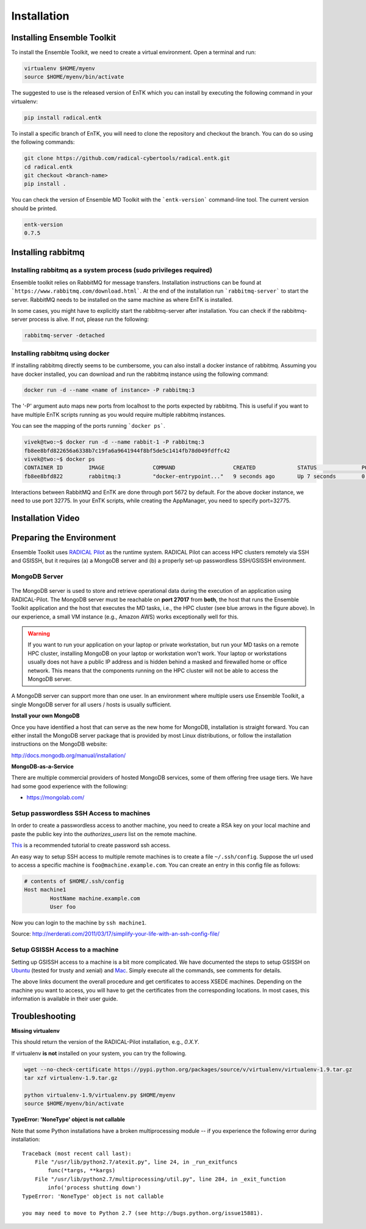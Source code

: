 .. _installation:

************
Installation
************

Installing Ensemble Toolkit
===========================

To install the Ensemble Toolkit, we need to create a virtual environment. Open a terminal and run:

.. code-block:: bash

        virtualenv $HOME/myenv
        source $HOME/myenv/bin/activate


The suggested to use is the released version of EnTK which you can install
by executing the following command in your virtualenv:

.. code-block:: bash

        pip install radical.entk


To install a specific branch of EnTK, you will need to clone the repository
and checkout the branch. You can do so using the following commands:

.. code-block:: bash

        git clone https://github.com/radical-cybertools/radical.entk.git
        cd radical.entk
        git checkout <branch-name>
        pip install .



You can check the version of Ensemble MD Toolkit with the ```entk-version```
command-line tool. The current version should be printed.

.. code-block:: bash

        entk-version
        0.7.5


Installing rabbitmq
===================

Installing rabbitmq as a system process (sudo privileges required)
------------------------------------------------------------------

Ensemble toolkit relies on RabbitMQ for message transfers. Installation
instructions can be found at ```https://www.rabbitmq.com/download.html```. At
the end of the installation run ```rabbitmq-server``` to start the server.
RabbitMQ needs to be installed on the same machine as where EnTK is installed.

In some cases, you might have to explicitly start the rabbitmq-server after
installation. You can check if the rabbitmq-server process is alive. If not,
please run the following:

.. code-block:: bash

        rabbitmq-server -detached


Installing rabbitmq using docker
--------------------------------

If installing rabbitmq directly seems to be cumbersome, you can also install a
docker instance of rabbitmq. Assuming you have docker installed, you can
download and run the rabbitmq instance using the following command:

.. code-block:: bash

        docker run -d --name <name of instance> -P rabbitmq:3

The '-P' argument auto maps new ports from localhost to the ports expected by
rabbitmq. This is useful if you want to have multiple EnTK scripts running as
you would require multiple rabbitmq instances.

You can see the mapping of the ports running ```docker ps```.

.. code-block:: bash

        vivek@two:~$ docker run -d --name rabbit-1 -P rabbitmq:3
        fb8ee8bfd822656a6338b7c19fa6a9641944f8bf5de5c1414fb78d049fdffc42
        vivek@two:~$ docker ps
        CONTAINER ID        IMAGE               COMMAND                  CREATED             STATUS              PORTS                                                                                                 NAMES
        fb8ee8bfd822        rabbitmq:3          "docker-entrypoint..."   9 seconds ago       Up 7 seconds        0.0.0.0:32777->4369/tcp, 0.0.0.0:32776->5671/tcp, 0.0.0.0:32775->5672/tcp, 0.0.0.0:32774->25672/tcp   rabbit-1


Interactions between RabbitMQ and EnTK are done through port 5672 by default.
For the above docker instance, we need to use port 32775. In your EnTK scripts,
while creating the AppManager, you need to specify port=32775.


Installation Video
==================


.. raw:: html

        <video controls width="800" src="_static/entk_installation_get_started.mp4"></video>


Preparing the Environment
=========================

Ensemble Toolkit uses `RADICAL Pilot <http://radicalpilot.readthedocs.org>`_ as
the runtime system. RADICAL Pilot can access HPC clusters remotely via SSH and
GSISSH, but it requires (a) a MongoDB server and (b) a properly set-up
passwordless SSH/GSISSH environment.


MongoDB Server
--------------

.. figure:: figures/hosts_and_ports.png
     :width: 360pt
     :align: center
     :alt: MongoDB and SSH ports.

The MongoDB server is used to store and retrieve operational data during the
execution of an application using RADICAL-Pilot. The MongoDB server must
be reachable on **port 27017** from **both**, the host that runs the
Ensemble Toolkit application and the host that executes the MD tasks, i.e.,
the HPC cluster (see blue arrows in the figure above). In our experience,
a small VM instance (e.g., Amazon AWS) works exceptionally well for this.

.. warning:: If you want to run your application on your laptop or private
            workstation, but run your MD tasks on a remote HPC cluster,
            installing MongoDB on your laptop or workstation won't work.
            Your laptop or workstations usually does not have a public IP
            address and is hidden behind a masked and firewalled home or office
            network. This means that the components running on the HPC cluster
            will not be able to access the MongoDB server.

A MongoDB server can support more than one user. In an environment where
multiple users use Ensemble Toolkit, a single MongoDB server
for all users / hosts is usually sufficient.

**Install your own MongoDB**

Once you have identified a host that can serve as the new home for MongoDB,
installation is straight forward. You can either install the MongoDB
server package that is provided by most Linux distributions, or
follow the installation instructions on the MongoDB website:

http://docs.mongodb.org/manual/installation/

**MongoDB-as-a-Service**

There are multiple commercial providers of hosted MongoDB services, some of them
offering free usage tiers. We have had some good experience with the following:

* https://mongolab.com/


.. _ssh_gsissh_setup:

Setup passwordless SSH Access to machines
-----------------------------------------

In order to create a passwordless access to another machine, you need to create a RSA key on your local machine
and paste the public key into the `authorizes_users` list on the remote machine.

`This <http://linuxproblem.org/art_9.html>`_ is a recommended tutorial to create password ssh access.

An easy way to setup SSH access to multiple remote machines is to create a file ``~/.ssh/config``.
Suppose the url used to access a specific machine is ``foo@machine.example.com``. You can create an entry in this
config file as follows:

.. code-block:: bash

        # contents of $HOME/.ssh/config
        Host machine1
                HostName machine.example.com
                User foo

Now you can login to the machine by ``ssh machine1``.


Source: http://nerderati.com/2011/03/17/simplify-your-life-with-an-ssh-config-file/


Setup GSISSH Access to a machine
---------------------------------

Setting up GSISSH access to a machine is a bit more complicated. We have documented the steps to setup GSISSH on
`Ubuntu <https://github.com/vivek-bala/docs/blob/master/misc/gsissh_setup_stampede_ubuntu_xenial.sh>`_ (tested for
trusty and xenial) and `Mac <https://github.com/vivek-bala/docs/blob/master/misc/gsissh_setup_mac>`_. Simply execute
all the commands, see comments for details.

The above links document the overall procedure and get certificates to access XSEDE machines. Depending on the machine
you want to access, you will have to get the certificates from the corresponding locations. In most cases, this
information is available in their user guide.


Troubleshooting
=======================

**Missing virtualenv**

This should return the version of the RADICAL-Pilot installation, e.g., `0.X.Y`.

If virtualenv **is not** installed on your system, you can try the following.

.. code-block:: bash

        wget --no-check-certificate https://pypi.python.org/packages/source/v/virtualenv/virtualenv-1.9.tar.gz
        tar xzf virtualenv-1.9.tar.gz

        python virtualenv-1.9/virtualenv.py $HOME/myenv
        source $HOME/myenv/bin/activate

**TypeError: 'NoneType' object is not callable**

Note that some Python installations have a broken multiprocessing module -- if you
experience the following error during installation::

    Traceback (most recent call last):
        File "/usr/lib/python2.7/atexit.py", line 24, in _run_exitfuncs
            func(*targs, **kargs)
        File "/usr/lib/python2.7/multiprocessing/util.py", line 284, in _exit_function
            info('process shutting down')
    TypeError: 'NoneType' object is not callable

    you may need to move to Python 2.7 (see http://bugs.python.org/issue15881).
